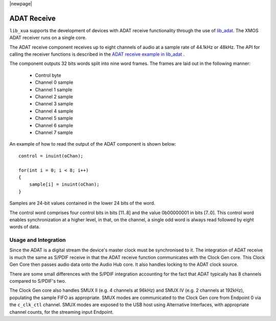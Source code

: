 |newpage|

ADAT Receive
============

``lib_xua`` supports the development of devices with ADAT receive functionality through the use of
`lib_adat <https://github.com/xmos/lib_adat>`__. The XMOS ADAT receiver runs on a single core.

The ADAT receive component receives up to eight channels of audio at a sample rate
of 44.1kHz or 48kHz. The API for calling the receiver functions is
described in the `ADAT receive example in lib_adat <https://github.com/xmos/lib_adat/tree/develop/examples/app_adat_rx_example>`_ .

The component outputs 32 bits words split into nine word frames. The
frames are laid out in the following manner:

  * Control byte
  * Channel 0 sample
  * Channel 1 sample
  * Channel 2 sample
  * Channel 3 sample
  * Channel 4 sample
  * Channel 5 sample
  * Channel 6 sample
  * Channel 7 sample

An example of how to read the output of the ADAT component is shown below::

  control = inuint(oChan);

  for(int i = 0; i < 8; i++)
  {
      sample[i] = inuint(oChan);
  }

Samples are 24-bit values contained in the lower 24 bits of the word.

The control word comprises four control bits in bits [11..8] and the value 0b00000001 in bits [7..0].
This control word enables synchronization at a higher level, in that, on the channel, a single odd
word is always read followed by eight words of data.


Usage and Integration
---------------------

Since the ADAT is a digital stream the device's master clock must be synchronised to it. The integration
of ADAT receive is much the same as S/PDIF receive in that the ADAT receive function communicates
with the Clock Gen core. This Clock Gen Core then passes audio data onto the Audio Hub core.
It also handles locking to the ADAT clock source.

There are some small differences with the S/PDIF integration accounting for the fact that ADAT
typically has 8 channels compared to S/PDIF's two.

The Clock Gen core also handles SMUX II (e.g. 4 channels at 96kHz) and SMUX IV (e.g. 2 channels at
192kHz), populating the sample FIFO as appropriate. SMUX modes are communicated to the Clock Gen
core from Endpoint 0 via the ``c_clk_ctl`` channel.  SMUX modes are exposed to the USB host using
Alternative Interfaces, with appropriate channel counts, for the streaming input Endpoint.

